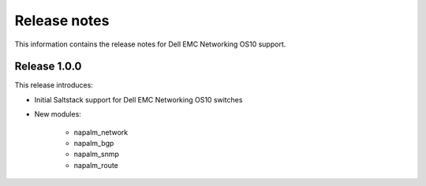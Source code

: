 #############
Release notes
#############

This information contains the release notes for Dell EMC Networking OS10 support.

Release 1.0.0
*************

This release introduces:

- Initial Saltstack support for Dell EMC Networking OS10 switches

- New modules:
   
    - napalm_network
    - napalm_bgp
    - napalm_snmp
    - napalm_route
